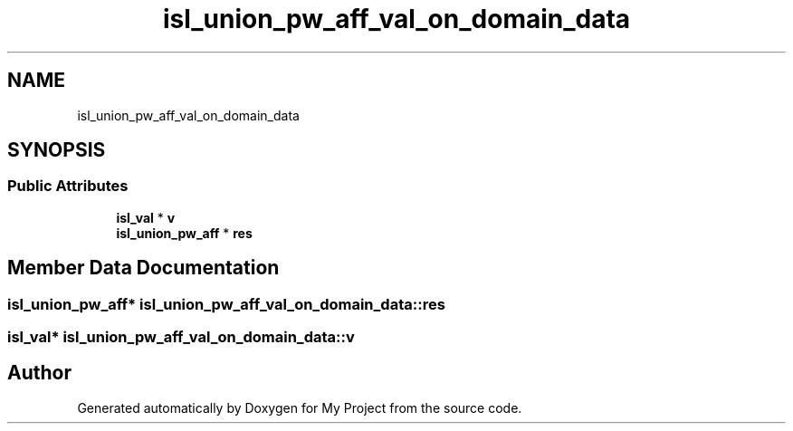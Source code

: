 .TH "isl_union_pw_aff_val_on_domain_data" 3 "Sun Jul 12 2020" "My Project" \" -*- nroff -*-
.ad l
.nh
.SH NAME
isl_union_pw_aff_val_on_domain_data
.SH SYNOPSIS
.br
.PP
.SS "Public Attributes"

.in +1c
.ti -1c
.RI "\fBisl_val\fP * \fBv\fP"
.br
.ti -1c
.RI "\fBisl_union_pw_aff\fP * \fBres\fP"
.br
.in -1c
.SH "Member Data Documentation"
.PP 
.SS "\fBisl_union_pw_aff\fP* isl_union_pw_aff_val_on_domain_data::res"

.SS "\fBisl_val\fP* isl_union_pw_aff_val_on_domain_data::v"


.SH "Author"
.PP 
Generated automatically by Doxygen for My Project from the source code\&.
